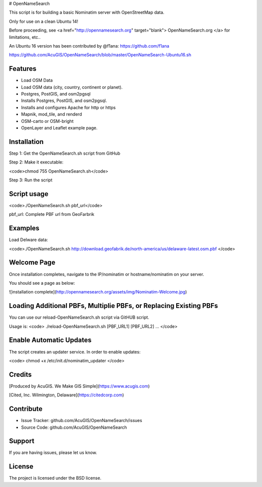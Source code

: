 # OpenNameSearch

This script is for building a basic Nominatim server with OpenStreetMap data.

Only for use on a clean Ubuntu 14!

Before proceeding, see <a href="http://opennamesearch.org" target="blank"> OpenNameSearch.org </a> for limitations, etc..

An Ubuntu 16 version has been contributed by @f1ana: https://github.com/f1ana

https://github.com/AcuGIS/OpenNameSearch/blob/master/OpenNameSearch-Ubuntu16.sh


Features
--------

- Load OSM Data
- Load OSM data (city, country, continent or planet).
- Postgres, PostGIS, and osm2pgsql
- Installs Postgres, PostGIS, and osm2pgsql.
- Installs and configures Apache for http or https
- Mapnik, mod_tile, and renderd
- OSM-carto or OSM-bright
- OpenLayer and Leaflet example page.


Installation
------------


Step 1: Get the OpenNameSearch.sh script from GitHub

Step 2: Make it executable:

<code>chmod 755 OpenNameSearch.sh</code>

Step 3: Run the script

Script usage
------------

<code>./OpenNameSearch.sh  pbf_url</code>

pbf_url: Complete PBF url from GeoFarbrik

Examples
------------

Load Delware data:

<code>./OpenNameSearch.sh http://download.geofabrik.de/north-america/us/delaware-latest.osm.pbf </code>

Welcome Page
------------

Once installation completes, navigate to the IP/nominatim or hostname/nominatim on your server.

You should see a page as below:

![installation complete](http://opennamesearch.org/assets/img/Nominatim-Welcome.jpg)


Loading Additional PBFs, Multiplie PBFs, or Replacing Existing PBFs
-------------------------------------------------------------------

You can use our reload-OpenNameSearch.sh script via GitHUB script.

Usage is:
<code>	
./reload-OpenNameSearch.sh [PBF_URL1] [PBF_URL2] ...
</code>

Enable Automatic Updates
------------------------

The script creates an updater service.  In order to enable updates:

<code>
chmod +x /etc/init.d/nominatim_updater
</code>

Credits
-------

[Produced by AcuGIS. We Make GIS Simple](https://www.acugis.com) 

[Cited, Inc. Wilmington, Delaware](https://citedcorp.com)


Contribute
----------

- Issue Tracker: github.com/AcuGIS/OpenNameSearch/issues
- Source Code: github.com/AcuGIS/OpenNameSearch

Support
-------

If you are having issues, please let us know.

License
-------

The project is licensed under the BSD license.
